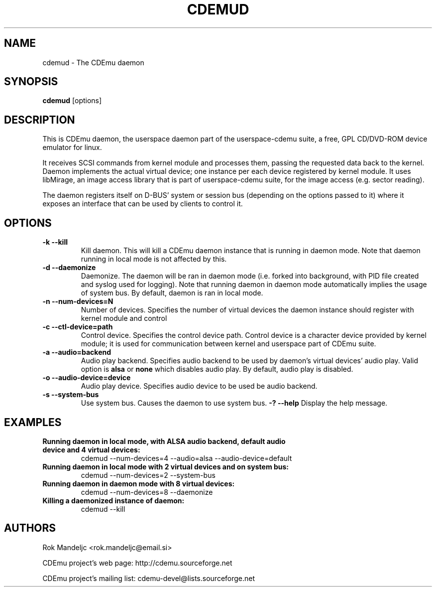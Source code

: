 .TH CDEMUD 8 "September 22, 2007"
.SH NAME
cdemud \- The CDEmu daemon
.SH SYNOPSIS
.B cdemud
[options]
.SH DESCRIPTION
This is CDEmu daemon, the userspace daemon part of the userspace-cdemu suite, a 
free, GPL CD/DVD-ROM device emulator for linux.

It receives SCSI commands from kernel module and processes them, passing the 
requested data back to the kernel. Daemon implements the actual virtual device; 
one instance per each device registered by kernel module. It uses libMirage, an 
image access library that is part of userspace-cdemu suite, for the image access 
(e.g. sector reading).

The daemon registers itself on D-BUS' system or session bus (depending on the
options passed to it) where it exposes an interface that can be used by clients
to control it.
.SH OPTIONS
.TP
.B \-k --kill
Kill daemon. This will kill a CDEmu daemon instance that is running in daemon mode.
Note that daemon running in local mode is not affected by this.
.TP
.B \-d --daemonize
Daemonize. The daemon will be ran in daemon mode (i.e. forked into background, 
with PID file created  and syslog used for logging). Note that running daemon
in daemon mode automatically implies the usage of system bus. By default, daemon 
is ran in local mode.
.TP
.B \-n --num-devices=N
Number of devices. Specifies the number of virtual devices the daemon instance should
register with kernel module and control
.TP
.B \-c --ctl-device=path
Control device. Specifies the control device path. Control device is a character device
provided by kernel module; it is used for communication between kernel and userspace
part of CDEmu suite.
.TP
.B \-a --audio=backend
Audio play backend. Specifies audio backend to be used by daemon's virtual devices'
audio play. Valid option is
.B alsa
or
.B none
which disables audio play. By default, audio play is disabled.
.TP
.B \-o --audio-device=device
Audio play device. Specifies audio device to be used be audio backend.
.TP
.B \-s --system-bus
Use system bus. Causes the daemon to use system bus.
.B \-? --help
Display the help message. 
.SH EXAMPLES
.TP
.B Running daemon in local mode, with ALSA audio backend, default audio device and 4 virtual devices:
cdemud --num-devices=4 --audio=alsa --audio-device=default
.TP
.B Running daemon in local mode with 2 virtual devices and on system bus:
cdemud --num-devices=2 --system-bus
.TP
.B Running daemon in daemon mode with 8 virtual devices:
cdemud --num-devices=8 --daemonize
.TP
.B Killing a daemonized instance of daemon:
cdemud --kill
.SH AUTHORS
.PP
Rok Mandeljc <rok.mandeljc@email.si>
.PP
CDEmu project's web page: http://cdemu.sourceforge.net
.PP
CDEmu project's mailing list: cdemu-devel@lists.sourceforge.net
